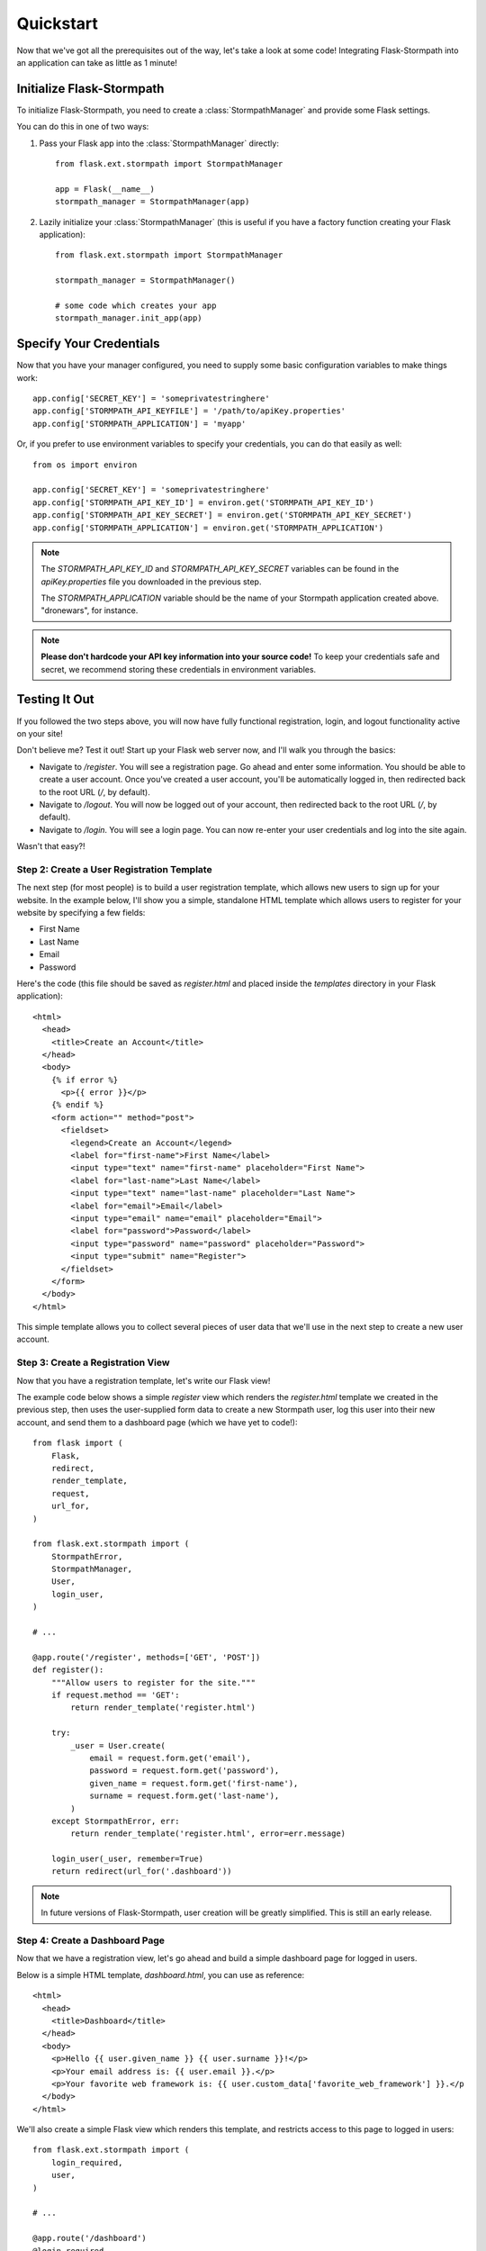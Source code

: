 .. _quickstart:
.. module:: flask.ext.stormpath


Quickstart
==========

Now that we've got all the prerequisites out of the way, let's take a look at
some code!  Integrating Flask-Stormpath into an application can take as little
as 1 minute!


Initialize Flask-Stormpath
--------------------------

To initialize Flask-Stormpath, you need to create a
:class:`StormpathManager` and provide some Flask settings.

You can do this in one of two ways:

1. Pass your Flask app into the :class:`StormpathManager` directly::

    from flask.ext.stormpath import StormpathManager

    app = Flask(__name__)
    stormpath_manager = StormpathManager(app)

2. Lazily initialize your :class:`StormpathManager` (this is useful if you have
   a factory function creating your Flask application)::

    from flask.ext.stormpath import StormpathManager

    stormpath_manager = StormpathManager()

    # some code which creates your app
    stormpath_manager.init_app(app)


Specify Your Credentials
------------------------

Now that you have your manager configured, you need to supply some basic
configuration variables to make things work::

    app.config['SECRET_KEY'] = 'someprivatestringhere'
    app.config['STORMPATH_API_KEYFILE'] = '/path/to/apiKey.properties'
    app.config['STORMPATH_APPLICATION'] = 'myapp'

Or, if you prefer to use environment variables to specify your credentials, you
can do that easily as well::

    from os import environ

    app.config['SECRET_KEY'] = 'someprivatestringhere'
    app.config['STORMPATH_API_KEY_ID'] = environ.get('STORMPATH_API_KEY_ID')
    app.config['STORMPATH_API_KEY_SECRET'] = environ.get('STORMPATH_API_KEY_SECRET')
    app.config['STORMPATH_APPLICATION'] = environ.get('STORMPATH_APPLICATION')


.. note::
    The `STORMPATH_API_KEY_ID` and `STORMPATH_API_KEY_SECRET` variables can be
    found in the `apiKey.properties` file you downloaded in the previous step.

    The `STORMPATH_APPLICATION` variable should be the name of your Stormpath
    application created above.  "dronewars", for instance.

.. note::
    **Please don't hardcode your API key information into your source code!**
    To keep your credentials safe and secret, we recommend storing these
    credentials in environment variables.


Testing It Out
--------------

If you followed the two steps above, you will now have fully functional
registration, login, and logout functionality active on your site!

Don't believe me?  Test it out!  Start up your Flask web server now, and I'll
walk you through the basics:

- Navigate to `/register`.  You will see a registration page.  Go ahead and
  enter some information.  You should be able to create a user account.  Once
  you've created a user account, you'll be automatically logged in, then
  redirected back to the root URL (`/`, by default).
- Navigate to `/logout`.  You will now be logged out of your account, then
  redirected back to the root URL (`/`, by default).
- Navigate to `/login`.  You will see a login page.  You can now re-enter your
  user credentials and log into the site again.

Wasn't that easy?!


Step 2: Create a User Registration Template
...........................................

The next step (for most people) is to build a user registration template, which
allows new users to sign up for your website.  In the example below, I'll show
you a simple, standalone HTML template which allows users to register for your
website by specifying a few fields:

- First Name
- Last Name
- Email
- Password

Here's the code (this file should be saved as `register.html` and placed inside
the `templates` directory in your Flask application)::

    <html>
      <head>
        <title>Create an Account</title>
      </head>
      <body>
        {% if error %}
          <p>{{ error }}</p>
        {% endif %}
        <form action="" method="post">
          <fieldset>
            <legend>Create an Account</legend>
            <label for="first-name">First Name</label>
            <input type="text" name="first-name" placeholder="First Name">
            <label for="last-name">Last Name</label>
            <input type="text" name="last-name" placeholder="Last Name">
            <label for="email">Email</label>
            <input type="email" name="email" placeholder="Email">
            <label for="password">Password</label>
            <input type="password" name="password" placeholder="Password">
            <input type="submit" name="Register">
          </fieldset>
        </form>
      </body>
    </html>

This simple template allows you to collect several pieces of user data that
we'll use in the next step to create a new user account.


Step 3: Create a Registration View
..................................

Now that you have a registration template, let's write our Flask view!

The example code below shows a simple `register` view which renders the
`register.html` template we created in the previous step, then uses the
user-supplied form data to create a new Stormpath user, log this user into their
new account, and send them to a dashboard page (which we have yet to code!)::

    from flask import (
        Flask,
        redirect,
        render_template,
        request,
        url_for,
    )

    from flask.ext.stormpath import (
        StormpathError,
        StormpathManager,
        User,
        login_user,
    )

    # ...

    @app.route('/register', methods=['GET', 'POST'])
    def register():
        """Allow users to register for the site."""
        if request.method == 'GET':
            return render_template('register.html')

        try:
            _user = User.create(
                email = request.form.get('email'),
                password = request.form.get('password'),
                given_name = request.form.get('first-name'),
                surname = request.form.get('last-name'),
            )
        except StormpathError, err:
            return render_template('register.html', error=err.message)

        login_user(_user, remember=True)
        return redirect(url_for('.dashboard'))

.. note::
    In future versions of Flask-Stormpath, user creation will be greatly
    simplified.  This is still an early release.


Step 4: Create a Dashboard Page
...............................

Now that we have a registration view, let's go ahead and build a simple
dashboard page for logged in users.

Below is a simple HTML template, `dashboard.html`, you can use as reference::

    <html>
      <head>
        <title>Dashboard</title>
      </head>
      <body>
        <p>Hello {{ user.given_name }} {{ user.surname }}!</p>
        <p>Your email address is: {{ user.email }}.</p>
        <p>Your favorite web framework is: {{ user.custom_data['favorite_web_framework'] }}.</p
      </body>
    </html>

We'll also create a simple Flask view which renders this template, and restricts
access to this page to logged in users::

    from flask.ext.stormpath import (
        login_required,
        user,
    )

    # ...

    @app.route('/dashboard')
    @login_required
    def dashboard():
        """Render a dashboard page for logged in users."""

        # Store some custom data in our user's account.
        user.custom_data['favorite_web_framework'] = 'Flask'
        user.save()

        return render_template('dashboard.html')

There are a few things to note here:

- You can use the `login_required` decorator to ensure that only logged in users
  can view a page.

- Your templates will automatically have access to a special `user` variable.
  This variable allows you to access the current user's User object directly.
  Want more information on a User object?  See the official Stormpath Python SDK
  documentation: https://github.com/stormpath/stormpath-sdk-python

- If a public visitor tries to access the dashboard page directly, they'll be
  redirected to the login page where they'll be prompted for their credentials
  (more on this later).

- We're storing custom data with this user account using Stormpath's custom data
  feature.  Stormpath allows you to store up to 10MB of data per user account.

- Stormpath's custom data is a key-value store behind the scenes (Cassandra),
  which allows you to store any type of data (including complex nested JSON
  documents).


Step 5: Create a Login Page
...........................

Now that we've got a registration page and dashboard page, let's go ahead and
create a simple login page for existing users.

What we'll do here is ask for a user's email and password, then securely log
this user in with Stormpath behind the scenes.

Below is a simple `login.html` template you can use as a reference::

    <html>
      <head>
        <title>Login</title>
      </head>
      <body>
        {% if error %}
          <p>{{ error }}</p>
        {% endif %}
        <form action="" method="post">
          <fieldset>
            <legend>Login</legend>
            <label for="email">Email</label>
            <input type="email" name="email" placeholder="Email">
            <label for="password">Password</label>
            <input type="password" name="password" placeholder="Password">
            <input type="submit" name="Login">
          </fieldset>
        </form>
      </body>
    </html>

Here's a matching login view you can use, which handles the login process
seamlessly::

    # ...

    # Map our custom login view to Flask-Stormpath.
    stormpath_manager.login_view = 'login'

    @app.route('/login', methods=['GET', 'POST'])
    def login():
        """Allow users to log into the site."""
        if request.method == 'GET':
            return render_template('login.html')

        try:
            _user = User.from_login(
                request.form.get('email'),
                request.form.get('password'),
            )
        except StormpathError, err:
            return render_template('login.html', error=err.message)

        login_user(_user, remember=True)
        return redirect(request.args.get('next') or url_for('.dashboard'))

If the user logs in successfully, they'll be redirected to either the page they
were trying to get to, or the dashboard page (default).

By assigning our login view to `stormpath_manager.login_view`, we're telling
Flask-Stormpath to use this view we just created to log users into their
accounts.  This way, if a user tries to visit a page that requires login, the
user will be redirected to `/login` automatically.


Step 6: Create a Logout View
............................

Now that we've handled registration, login, and dashboard functionality, let's
go ahead and build a logout view that users can use to log out of your website.

Below is an example Flask view which does just this::

    from flask.ext.stormpath import logout_user

    # ...

    @app.route('/logout')
    def logout():
        """Log a user out of their account."""
        logout_user()
        return redirect(url_for('.index'))

After the user has been logged out, we'll redirect the user to the home page of
the website (which we have yet to create).


Step 7: Create a Home Page
..........................

The last thing we'll want to do create a simple home page for our website.
Below is a simple `index.html` template which provides links to the registration
and login pages::

    <html>
      <head>
        <title>Home</title>
      </head>
      <body>
        <h1>Welcome!</h1>
        <a href="{{ url_for('.register') }}">Register</a><br />
        <a href="{{ url_for('.login') }}">Login</a>
      </body>
    </html>

And of course, here's a simple Flask view you can use to render this page::

    @app.route('/')
    def index():
        """Render the home page."""
        return render_template('index.html')

That's it!


Testing Things Out
..................

Now that you've integrated Flask-Stormpath into your application, give it a try!
Run your Flask development server, visit the index page, create a new account,
log into your account, view the dashboard page, and try visiting the logout page
(`/logout`).

Not bad, right?


How Do I ... ?
--------------

This section covers common questions that come up.


Require a User to be in a Group
...............................

If you'd like to force a user to be a member of a group (or groups) before the
user is allowed to access a view, you can do so using the `groups_required`
decorator::

    from flask.ext.stormpath import groups_requied

    # ...

    @app.route('/admins_only')
    @groups_required(['admins'])
    def admins_only():
        """A top-secret view only accessible to admins."""
        # ...

If you'd like to force a user to be a member of multiple groups, just list all
the groups::

    from flask.ext.stormpath import groups_requied

    # ...

    @app.route('/admins_only')
    @groups_required(['admins', 'super_admins'])
    def admins_only():
        """A top-secret view only accessible to admins (and super-admins)."""
        # ...

Lastly, if you'd like to just make sure a user is a member of at least ONE type
of group, you can also do that by setting the optional `all` parameter to
false::

    from flask.ext.stormpath import groups_requied

    # ...

    @app.route('/dashboard')
    @groups_required(['free-users', 'paid-users', 'admins'], all=False)
    def dashboard():
        """A user dashboard viewable by free users, paid users, or admins."""
        # ...


Future Features
---------------

In the future, Flask-Stormpath will support a great deal more functionality,
including multi-tenant applications, groups of users ('admins', 'superusers',
etc.), and all sorts of complex user authentication use cases.

As new versions of this library are released, we'll be updating this
documentation to demonstrate how to use the latest and greatest features.
